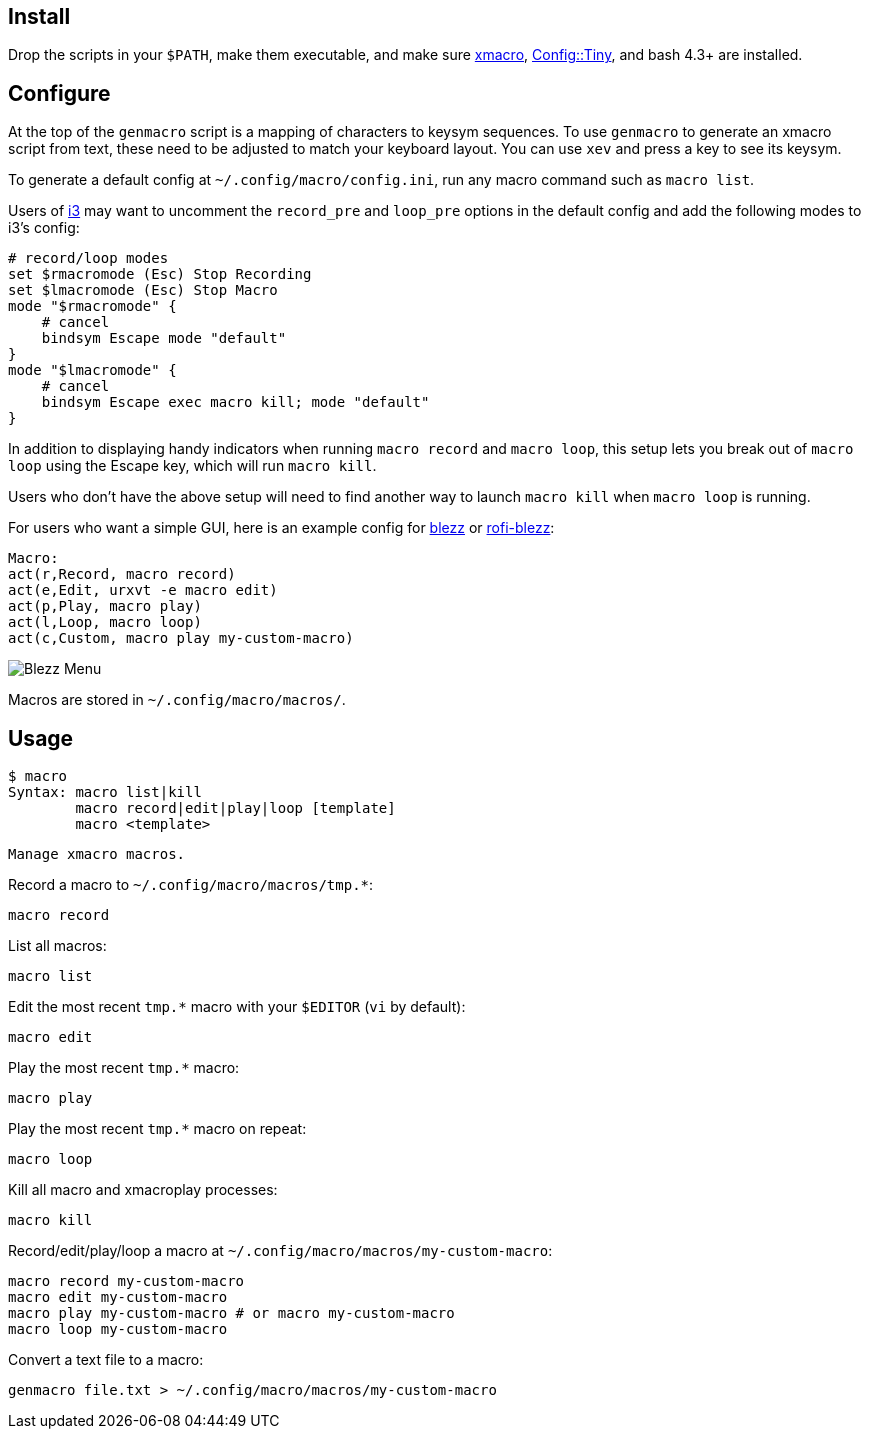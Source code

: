 
== Install

Drop the scripts in your `$PATH`,
make them executable,
and make sure http://xmacro.sourceforge.net/[xmacro],
https://metacpan.org/pod/Config::Tiny[Config::Tiny],
and bash 4.3+ are installed.

== Configure

At the top of the `genmacro` script is a mapping of characters to keysym sequences.
To use `genmacro` to generate an xmacro script from text,
these need to be adjusted to match your keyboard layout.
You can use `xev` and press a key to see its keysym.

To generate a default config at `~/.config/macro/config.ini`,
run any macro command such as `macro list`.

Users of https://i3wm.org/[i3]
may want to uncomment the `record_pre` and `loop_pre` options
in the default config
and add the following modes to i3's config:

 # record/loop modes
 set $rmacromode (Esc) Stop Recording
 set $lmacromode (Esc) Stop Macro
 mode "$rmacromode" {
     # cancel
     bindsym Escape mode "default"
 }
 mode "$lmacromode" {
     # cancel
     bindsym Escape exec macro kill; mode "default"
 }

In addition to displaying handy indicators
when running `macro record` and `macro loop`,
this setup lets you break out of `macro loop` using the Escape key,
which will run `macro kill`.

Users who don't have the above setup
will need to find another way to launch `macro kill`
when `macro loop` is running.

For users who want a simple GUI,
here is an example config for https://github.com/Blezzing/blezz[blezz]
or https://github.com/davatorium/rofi-blezz[rofi-blezz]:

 Macro:
 act(r,Record, macro record)
 act(e,Edit, urxvt -e macro edit)
 act(p,Play, macro play)
 act(l,Loop, macro loop)
 act(c,Custom, macro play my-custom-macro)

image::https://i.imgur.com/f7cxz0v.png[Blezz Menu]

Macros are stored in `~/.config/macro/macros/`.

== Usage

 $ macro
 Syntax: macro list|kill
         macro record|edit|play|loop [template]
         macro <template>
 
 Manage xmacro macros.
 

Record a macro to `~/.config/macro/macros/tmp.*`:

 macro record

List all macros:

 macro list

Edit the most recent `tmp.*` macro with your `$EDITOR` (`vi` by default):

 macro edit

Play the most recent `tmp.*` macro:

 macro play

Play the most recent `tmp.*` macro on repeat:

 macro loop

Kill all macro and xmacroplay processes:

 macro kill

Record/edit/play/loop a macro at `~/.config/macro/macros/my-custom-macro`:

 macro record my-custom-macro
 macro edit my-custom-macro
 macro play my-custom-macro # or macro my-custom-macro
 macro loop my-custom-macro

Convert a text file to a macro:

 genmacro file.txt > ~/.config/macro/macros/my-custom-macro

// vim: ft=asciidoc:
